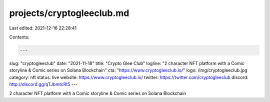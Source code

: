 projects/cryptogleeclub.md
==========================

Last edited: 2021-12-16 22:28:41

Contents:

.. code-block:: md

    ---
slug: "cryptogleeclub"
date: "2021-11-18"
title: "Crypto Glee Club"
logline: "2 character NFT platform with a Comic storyline & Comic series on Solana Blockchain"
cta: "https://www.cryptogleeclub.io/"
logo: /img/cryptogleeclub.jpg
category: nft
status: live
website: https://www.cryptogleeclub.io/
twitter: https://twitter.com/cryptogleeclub
discord: http://discord.gg/qTJbmtcRt5
---

2 character NFT platform with a Comic storyline & Comic series on Solana Blockchain


